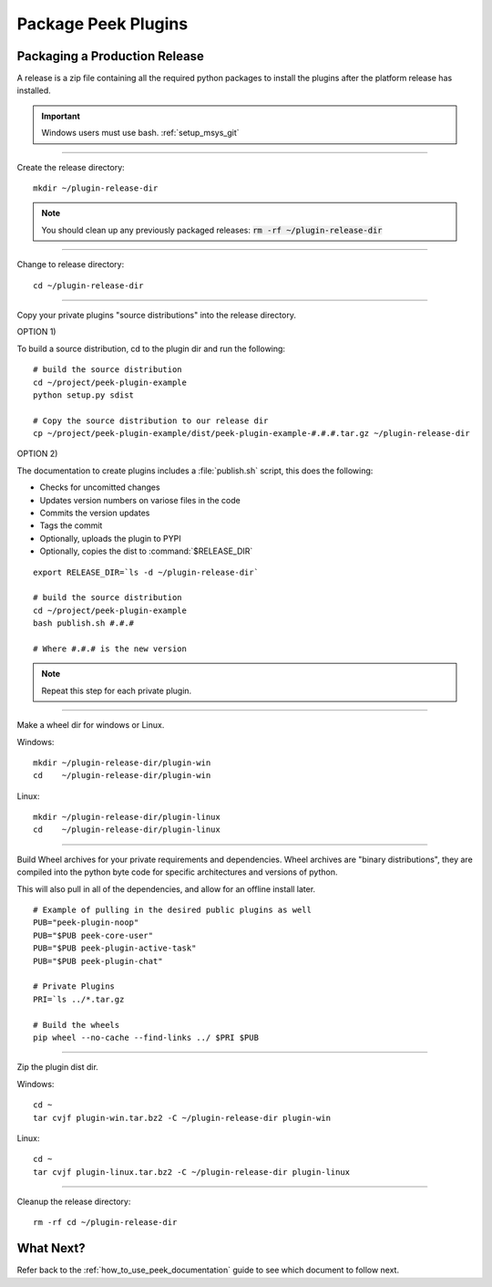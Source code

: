 .. _package_peek_plugins:

====================
Package Peek Plugins
====================

Packaging a Production Release
------------------------------

A release is a zip file containing all the required python packages to install
the plugins after the platform release has installed.

.. important:: Windows users must use bash. :ref:`setup_msys_git`

----

Create the release directory:

::

        mkdir ~/plugin-release-dir


.. note:: You should clean up any previously packaged releases:
    :code:`rm -rf ~/plugin-release-dir`

----

Change to release directory:

::

        cd ~/plugin-release-dir


----

Copy your private plugins "source distributions" into the release directory.

OPTION 1)

To build a source distribution, cd to the plugin dir and run the following: ::

        # build the source distribution
        cd ~/project/peek-plugin-example
        python setup.py sdist

        # Copy the source distribution to our release dir
        cp ~/project/peek-plugin-example/dist/peek-plugin-example-#.#.#.tar.gz ~/plugin-release-dir

OPTION 2)

The documentation to create plugins includes a :file:`publish.sh` script, this does the
following:

*   Checks for uncomitted changes
*   Updates version numbers on variose files in the code
*   Commits the version updates
*   Tags the commit
*   Optionally, uploads the plugin to PYPI
*   Optionally, copies the dist to :command:`$RELEASE_DIR`

::

        export RELEASE_DIR=`ls -d ~/plugin-release-dir`

        # build the source distribution
        cd ~/project/peek-plugin-example
        bash publish.sh #.#.#

        # Where #.#.# is the new version


.. note:: Repeat this step for each private plugin.

----

Make a wheel dir for windows or Linux.

Windows: ::

        mkdir ~/plugin-release-dir/plugin-win
        cd    ~/plugin-release-dir/plugin-win

Linux: ::

        mkdir ~/plugin-release-dir/plugin-linux
        cd    ~/plugin-release-dir/plugin-linux

----

Build Wheel archives for your private requirements and dependencies.
Wheel archives are "binary distributions", they are compiled into the python byte code
for specific architectures and versions of python.

This will also pull in all of the dependencies, and allow for an offline install later.

::

        # Example of pulling in the desired public plugins as well
        PUB="peek-plugin-noop"
        PUB="$PUB peek-core-user"
        PUB="$PUB peek-plugin-active-task"
        PUB="$PUB peek-plugin-chat"

        # Private Plugins
        PRI=`ls ../*.tar.gz

        # Build the wheels
        pip wheel --no-cache --find-links ../ $PRI $PUB


----

Zip the plugin dist dir.

Windows: ::

        cd ~
        tar cvjf plugin-win.tar.bz2 -C ~/plugin-release-dir plugin-win

Linux: ::

        cd ~
        tar cvjf plugin-linux.tar.bz2 -C ~/plugin-release-dir plugin-linux


----

Cleanup the release directory: ::

        rm -rf cd ~/plugin-release-dir


What Next?
----------

Refer back to the :ref:`how_to_use_peek_documentation` guide to see which document to
follow next.

